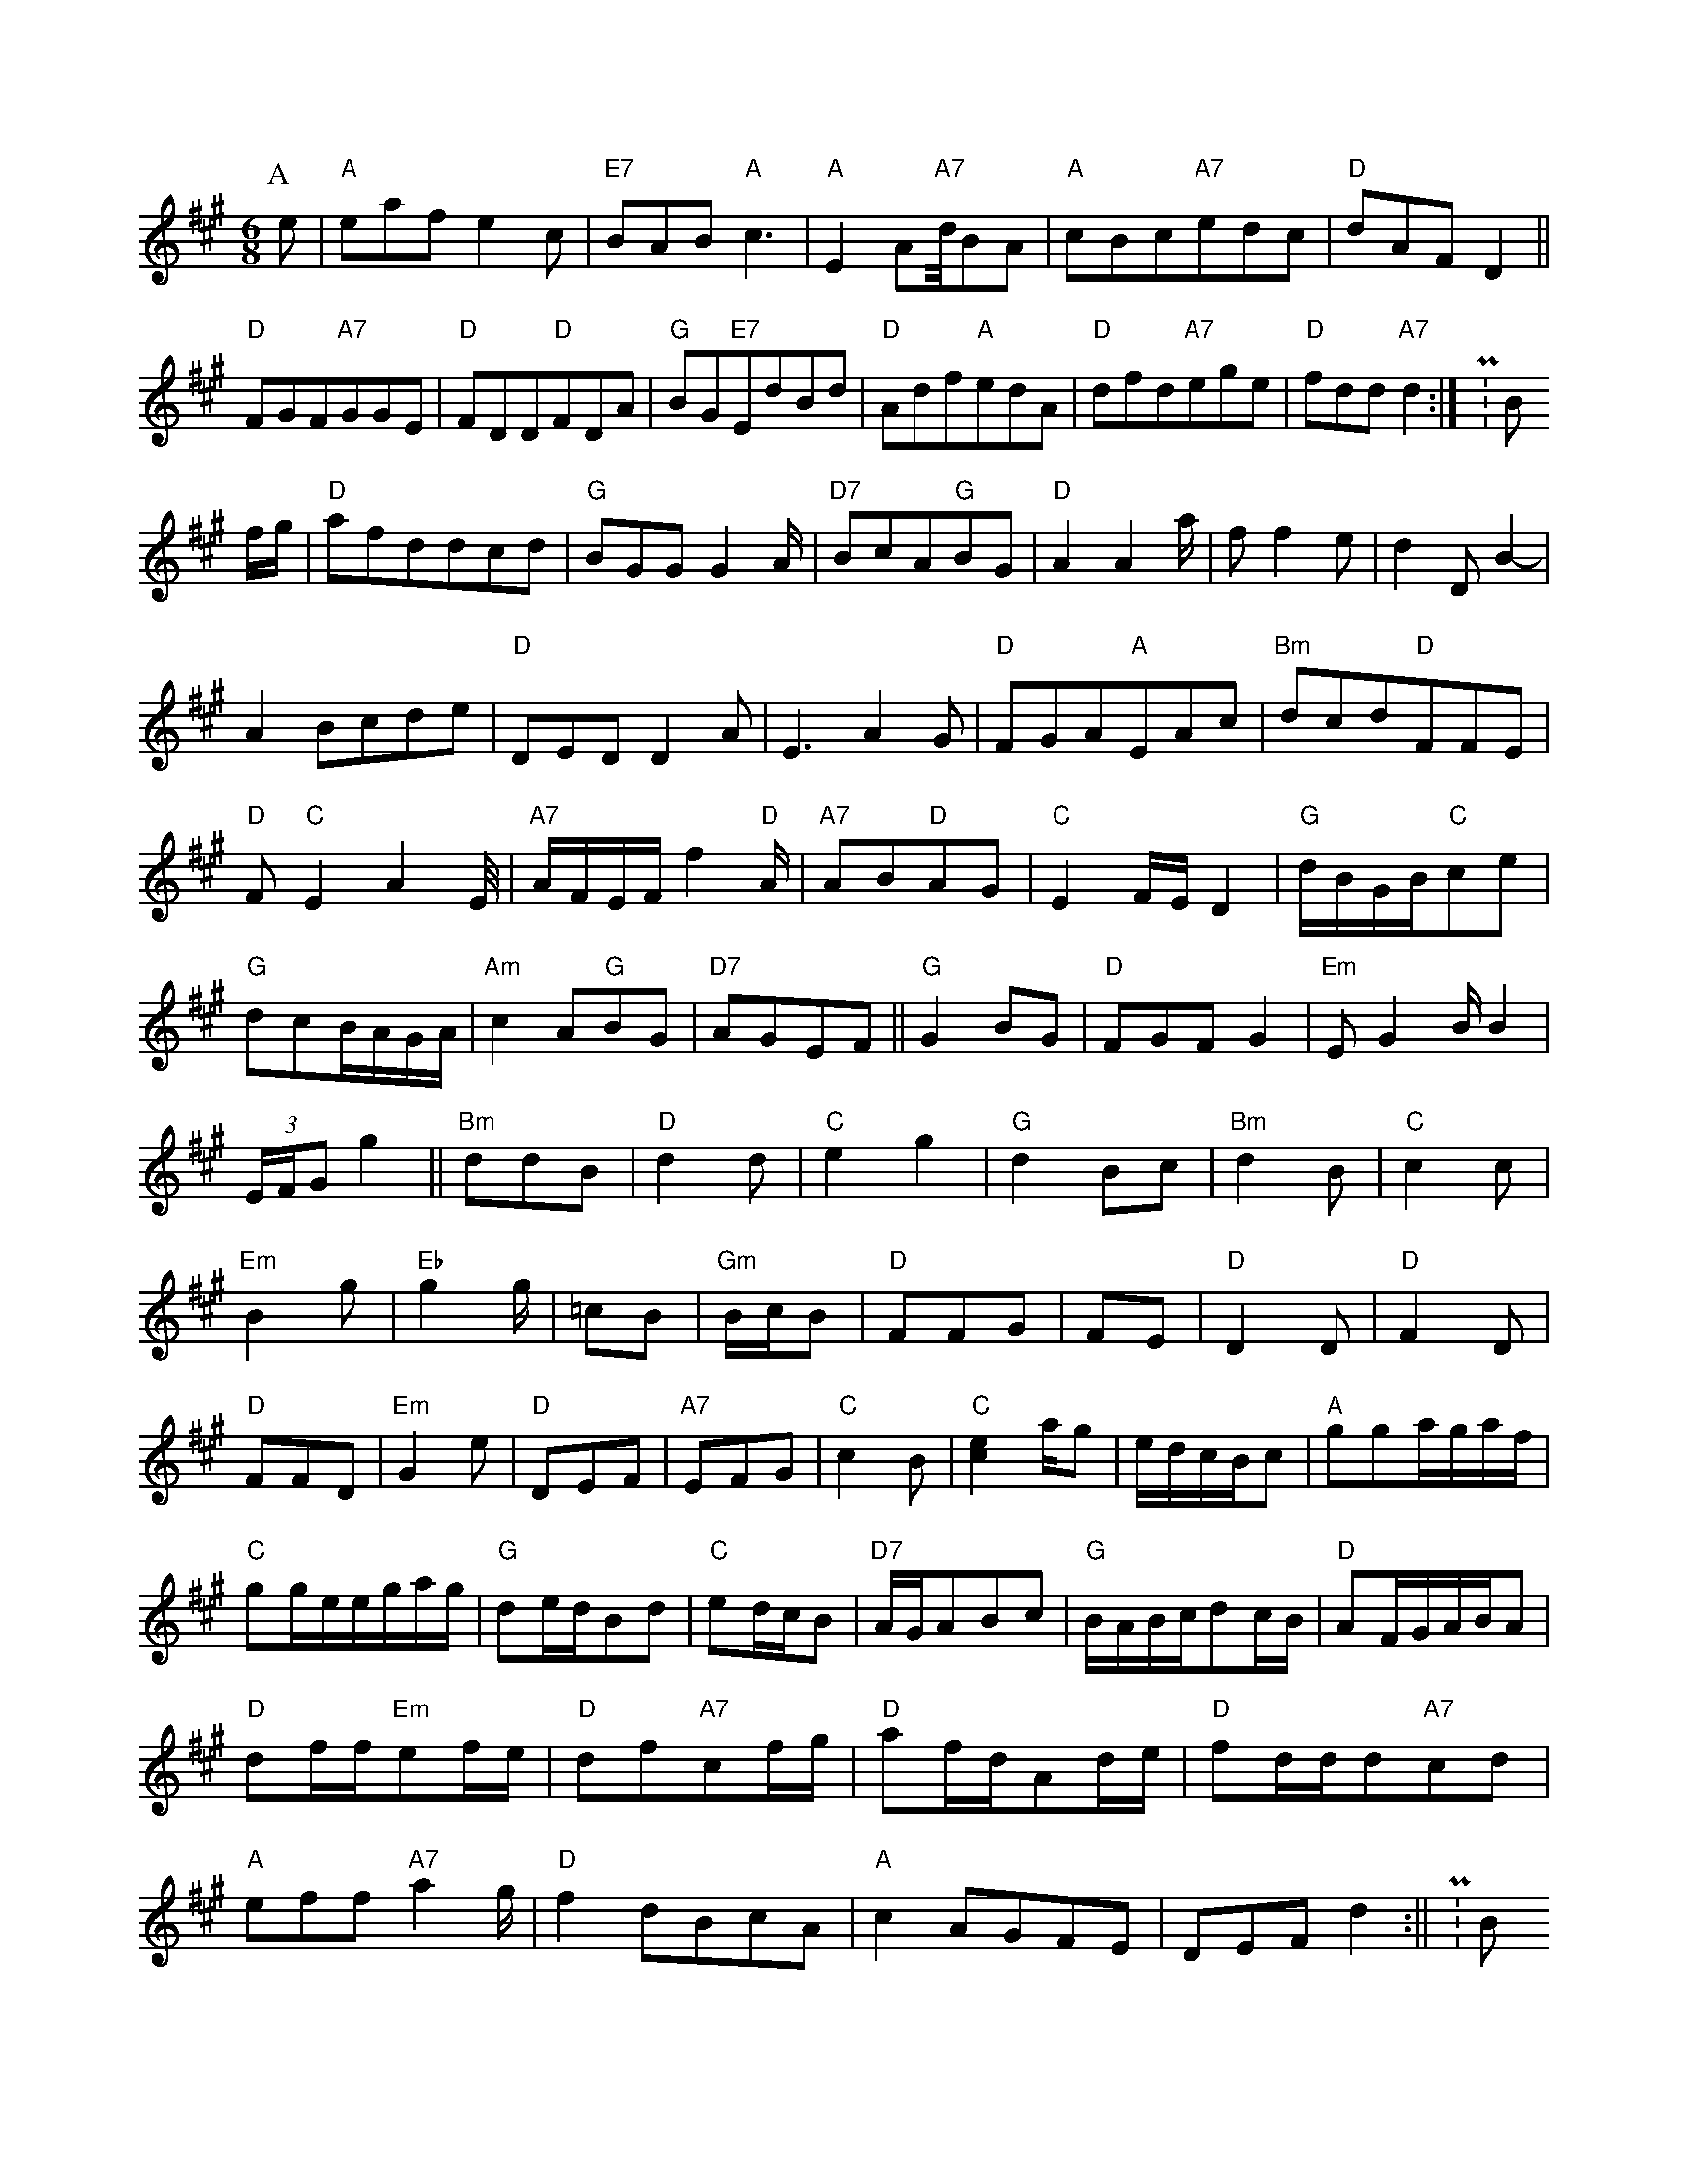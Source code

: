 X: 1
M:6/8
K:A
P:A
e|"A"eafe2c|"E7"BAB"A"c3|"A"E2A"A7"d/4BA|"A"cBc"A7"edc|"D"dAFD2||"D"FGF"A7"GGE|"D"FDD"D"FDA|"G"BG"E7"EdBd|"D"Adf"A"edA|"D"dfd"A7"ege|"D"fdd"A7"d2:|P:B
f/2g/2|"D"afddcd|"G"BGGG2A/2|"D7"BcA"G"BG|"D"A2A2a/2|ff2e|d2DB2-|A2Bcde|"D"DEDD2A|E3-A2G|"D"FGA"A"EAc|"Bm"dcd"D"FFE|"D"F"C"E2A2E/4|"A7"A/2F/2E/2F/2f2"D"A/2|"A7"AB"D"AG|"C"E2F/2E/2D2|"G"d/2B/2G/2B/2"C"ce|"G"dcB/2A/2G/2A/2|"Am"c2A"G"BG|"D7"AGEF||"G"G2BG|"D"FGFG2|"Em"EG2B/2B2(3|E/2F/2Gg2||"Bm"ddB-|"D"d2d|"C"e2g2|"G"d2Bc|"Bm"d2B|"C"c2c|"Em"B2g|"Eb"g2g/2|=cB|"Gm"B/2c/2B|"D"FFG|FE|"D"D2D|"D"F2D|"D"FFD|"Em"G2e|"D"DEF|"A7"EFG|"C"c2B|"C"[c2e2]a/2g|e/2d/2c/2B/2c|"A"gga/2g/2a/2f/2|"C"gg/2e/2e/2g/2a/2g/2|"G"de/2d/2Bd|"C"ed/2c/2B|"D7"A/2G/2ABc|"G"B/2A/2B/2c/2dc/2B/2|"D"AF/2G/2A/2B/2A|"D"df/2f/2"Em"ef/2e/2|"D"df"A7"cf/2g/2|"D"af/2d/2Ad/2e/2|"D"fd/2d/2d"A7"cd|"A"eff"A7"a2g/2|"D"f2dBcA|"A"c2AGFE|DEFd2:||P:B
B|"D"Addddd|"D"AGFA|"G"Bd"A7"c/2d/2e/2